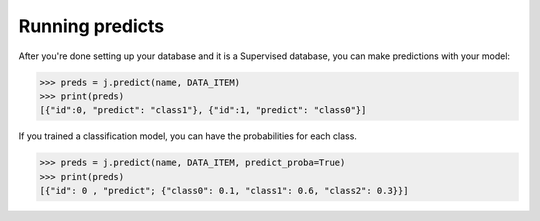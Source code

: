 Running predicts
================

After you're done setting up your database and it is a Supervised database, you can make predictions with your model:

.. code-block:: python

    >>> preds = j.predict(name, DATA_ITEM)
    >>> print(preds)
    [{"id":0, "predict": "class1"}, {"id":1, "predict": "class0"}]

If you trained a classification model, you can have the probabilities for each class.

.. code-block:: python

    >>> preds = j.predict(name, DATA_ITEM, predict_proba=True)
    >>> print(preds)
    [{"id": 0 , "predict"; {"class0": 0.1, "class1": 0.6, "class2": 0.3}}]

